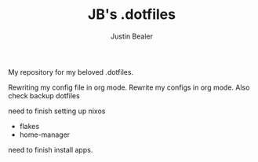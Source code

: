 #+TITLE: JB's .dotfiles
#+AUTHOR: Justin Bealer

My repository for my beloved .dotfiles.

Rewriting my config file in org mode.
Rewrite my configs in org mode.
Also check backup dotfiles


need to finish setting up nixos
- flakes
- home-manager

need to finish install apps.
